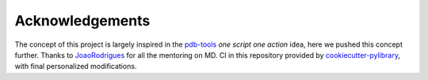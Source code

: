 Acknowledgements
================

The concept of this project is largely inspired in the `pdb-tools <https://github.com/haddocking/pdb-tools>`_ *one script one action* idea, here we pushed this concept further.
Thanks to `JoaoRodrigues <https://github.com/JoaoRodrigues>`_ for all the mentoring on MD. CI in this repository provided by `cookiecutter-pylibrary <https://github.com/ionelmc/cookiecutter-pylibrary>`_, with final personalized modifications.
